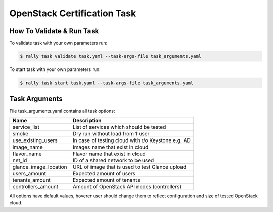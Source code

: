 ============================
OpenStack Certification Task
============================

How To Validate & Run Task
--------------------------

To validate task with your own parameters run:

.. code-block:: console

  $ rally task validate task.yaml --task-args-file task_arguments.yaml


To start task with your own parameters run:

.. code-block:: console

  $ rally task start task.yaml --task-args-file task_arguments.yaml


Task Arguments
--------------

File task_arguments.yaml contains all task options:

+------------------------+----------------------------------------------------+
| Name                   | Description                                        |
+========================+====================================================+
| service_list           | List of services which should be tested            |
+------------------------+----------------------------------------------------+
| smoke                  | Dry run without load from 1 user                   |
+------------------------+----------------------------------------------------+
| use_existing_users     | In case of testing cloud with r/o Keystone e.g. AD |
+------------------------+----------------------------------------------------+
| image_name             | Images name that exist in cloud                    |
+------------------------+----------------------------------------------------+
| flavor_name            | Flavor name that exist in cloud                    |
+------------------------+----------------------------------------------------+
| net_id                 | ID of a shared network to be used                  |
+------------------------+----------------------------------------------------+
| glance_image_location  | URL of image that is used to test Glance upload    |
+------------------------+----------------------------------------------------+
| users_amount           | Expected amount of users                           |
+------------------------+----------------------------------------------------+
| tenants_amount         | Expected amount of tenants                         |
+------------------------+----------------------------------------------------+
| controllers_amount     | Amount of OpenStack API nodes (controllers)        |
+------------------------+----------------------------------------------------+

All options have default values, hoverer user should change them to reflect
configuration and size of tested OpenStack cloud.
